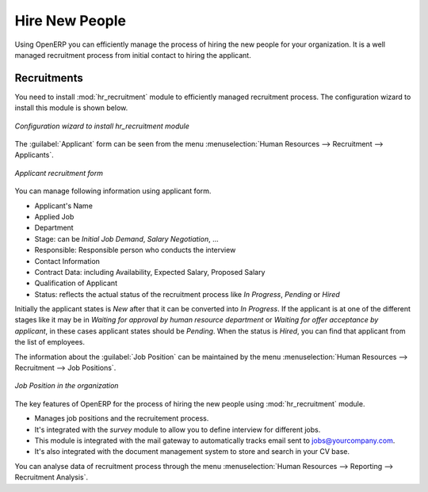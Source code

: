
.. index::
   single: recruitments
..

Hire New People
===============

Using OpenERP you can efficiently manage the process of hiring the new people for your organization.
It is a well managed recruitment process from initial contact to hiring the applicant.

Recruitments
------------

.. index::
   single: module; hr_recruitment

You need to install :mod:`hr_recruitment` module to efficiently managed  recruitment process.
The configuration wizard to install this module is shown below.

.. figure::  images/config_wiz_recruitment.png
   :scale: 50
   :align: center

   *Configuration wizard to install hr_recruitment module*

The :guilabel:`Applicant` form can be seen from the menu :menuselection:`Human Resources --> Recruitment --> Applicants`.

.. figure::  images/recruitment_applicant_form.png
   :scale: 50
   :align: center

   *Applicant recruitment form*

You can manage following information using applicant form.

* Applicant's Name
* Applied Job
* Department
* Stage: can be `Initial Job Demand`, `Salary Negotiation`, ...
* Responsible: Responsible person who conducts the interview
* Contact Information
* Contract Data: including Availability, Expected Salary, Proposed Salary
* Qualification of Applicant
* Status: reflects the actual status of the recruitment process like `In Progress`, `Pending` or `Hired`

Initially the applicant states is `New` after that it can be converted into `In Progress`.
If the applicant is at one of the different stages like it may be in `Waiting for approval by human resource department` or `Waiting for offer acceptance by applicant`,
in these cases applicant states should be `Pending`. When the status is `Hired`, you can find that applicant from the list of employees.

The information about the :guilabel:`Job Position` can be maintained by the menu :menuselection:`Human Resources --> Recruitment --> Job Positions`.

.. figure::  images/recruitment_job_position.png
   :scale: 50
   :align: center

   *Job Position in the organization*

The key features of OpenERP for the process of hiring the new people using :mod:`hr_recruitment` module.

* Manages job positions and the recruitement process.
* It's integrated with the `survey` module to allow you to define interview for different jobs.
* This module is integrated with the mail gateway to automatically tracks email
  sent to jobs@yourcompany.com.
* It's also integrated with the document management system to store and search in your CV base.

You can analyse data of recruitment process through the menu :menuselection:`Human Resources --> Reporting --> Recruitment Analysis`.


.. Copyright © Open Object Press. All rights reserved.

.. You may take electronic copy of this publication and distribute it if you don't
.. change the content. You can also print a copy to be read by yourself only.

.. We have contracts with different publishers in different countries to sell and
.. distribute paper or electronic based versions of this book (translated or not)
.. in bookstores. This helps to distribute and promote the Open ERP product. It
.. also helps us to create incentives to pay contributors and authors using author
.. rights of these sales.

.. Due to this, grants to translate, modify or sell this book are strictly
.. forbidden, unless Tiny SPRL (representing Open Object Press) gives you a
.. written authorisation for this.

.. Many of the designations used by manufacturers and suppliers to distinguish their
.. products are claimed as trademarks. Where those designations appear in this book,
.. and Open Object Press was aware of a trademark claim, the designations have been
.. printed in initial capitals.

.. While every precaution has been taken in the preparation of this book, the publisher
.. and the authors assume no responsibility for errors or omissions, or for damages
.. resulting from the use of the information contained herein.

.. Published by Open Object Press, Grand Rosière, Belgium
